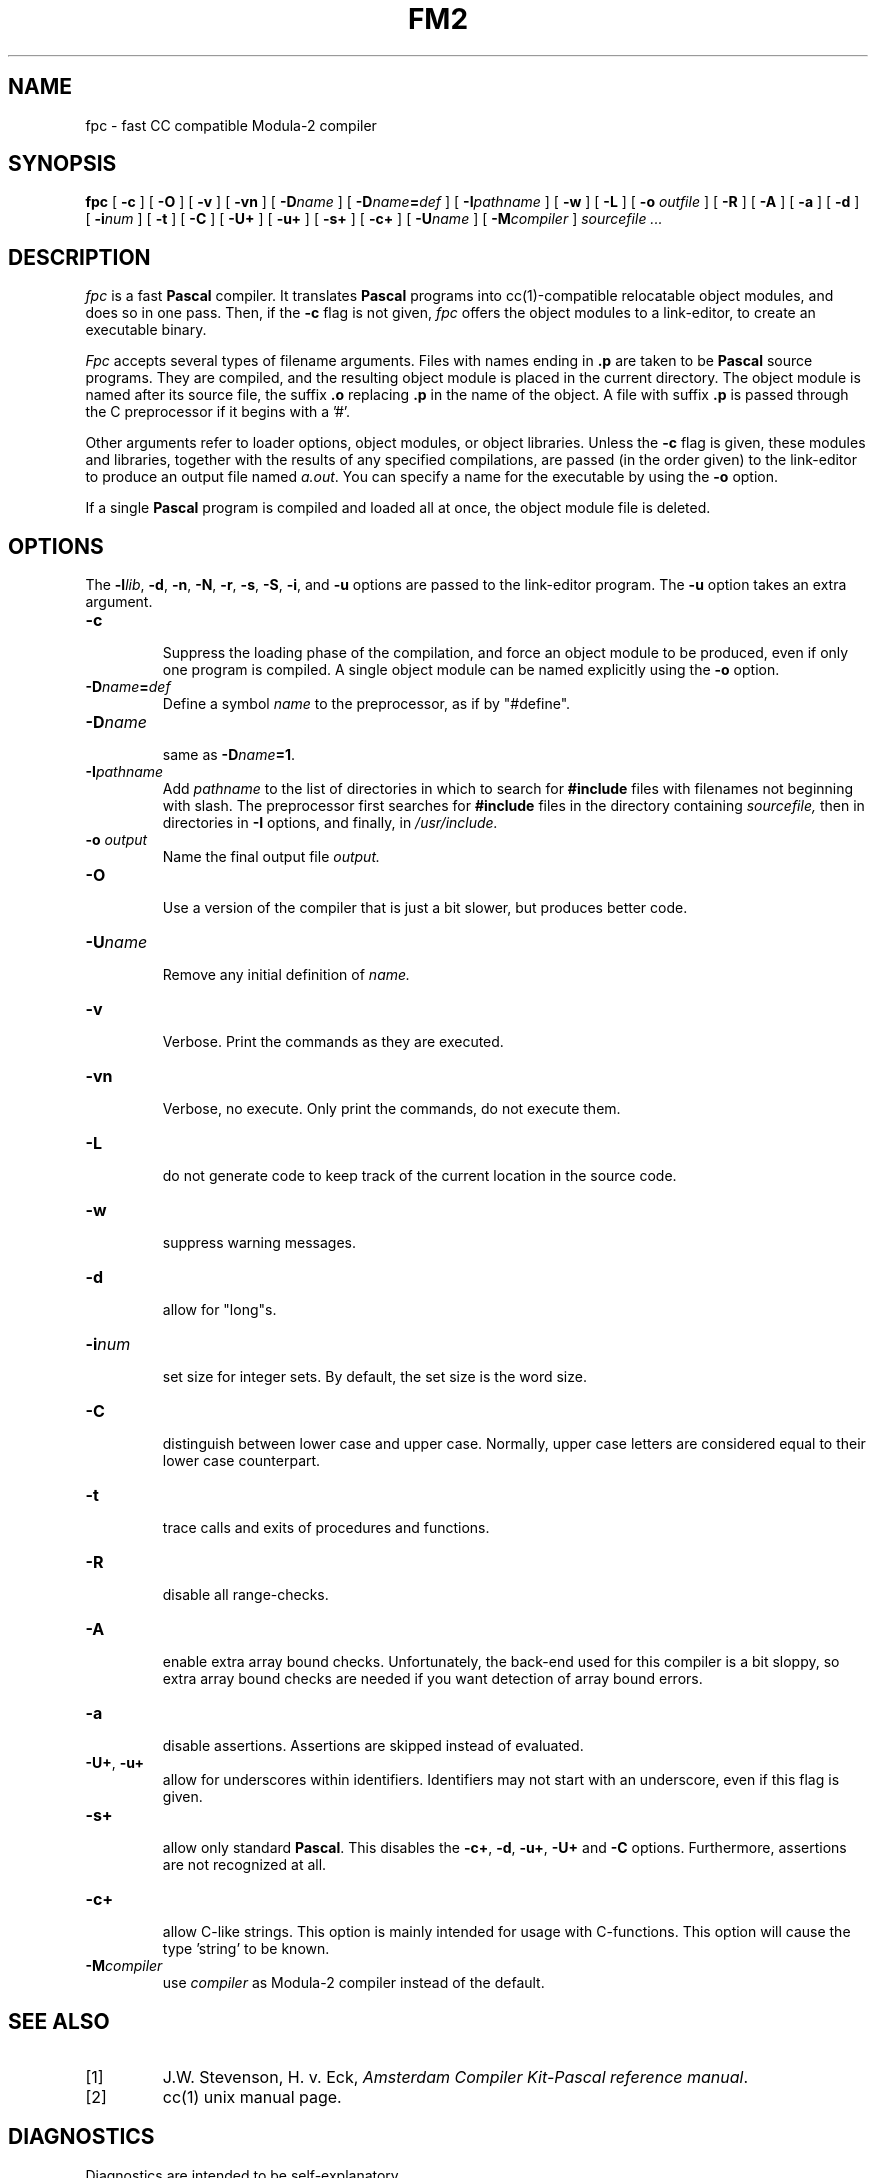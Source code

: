 .TH FM2 1
.SH NAME
fpc \- fast CC compatible Modula-2 compiler
.SH SYNOPSIS
.B fpc
[
.B \-c
]
[
.B \-O
]
[
.B \-v
]
[
.B \-vn
]
[ \fB\-D\fIname\fR ]
[ \fB\-D\fIname\fB=\fIdef\fR ]
[
.BI \-I pathname
]
[
.B \-w
]
[
.B \-L
]
[
.B \-o 
.I outfile
]
[
.B \-R
]
[
.B \-A
]
[
.B \-a
]
[
.B \-d
]
[
.BI \-i num
]
[
.B \-t
]
[
.B \-C
]
[
.B \-U+
]
[
.B \-u+
]
[
.B \-s+
]
[
.B \-c+
]
[
.BI \-U name
]
[
.BI -M compiler
]
.I sourcefile ...
.SH DESCRIPTION
.LP
.I fpc
is a fast
.B Pascal
compiler. It translates 
.B Pascal
programs
into cc(1)-compatible relocatable object modules, and does so in one pass.
Then, if the \fB\-c\fP flag is not given,
.I fpc
offers the object modules to a link-editor,
to create an executable binary.
.LP
.I Fpc
accepts several types of filename arguments.  Files with 
names ending in
.B .p
are taken to be 
.B Pascal
source programs. 
They are compiled, and the resulting object module is placed in the current
directory.
The object module is named after its source file, the suffix
.B .o
replacing 
.BR .p
in the name of the object.
A file with suffix
.B .p
is passed through the C preprocessor if it begins with a '#'.
.LP
Other arguments refer to loader options,
object modules, or object libraries.
Unless the
.B \-c
flag is given, these modules and libraries, together with the results of any
specified compilations, are passed (in the order given) to the
link-editor to produce
an output file named
.IR a.out .
You can specify a name for the executable by using the
.B \-o 
option.
.LP
If a single 
.B Pascal
program is compiled and loaded all at once, the object module
file is deleted.
.SH OPTIONS
.LP
The \fB\-l\fIlib\fR, \fB\-d\fP, \fB\-n\fP, \fB\-N\fP,
\fB\-r\fP, \fB\-s\fP, \fB\-S\fP, \fB\-i\fP, and \fB\-u\fP options are
passed to the link-editor program.
The \fB\-u\fP option takes an extra argument.
.IP \fB\-c\fP
.br
Suppress the loading phase of the compilation, and force an object module to
be produced, even if only one program is compiled.
A single object module can be named explicitly using the
.B \-o
option.
.IP \fB\-D\fIname\fR\fB=\fIdef\fR
Define a symbol
.I name
to the 
preprocessor, as if by "#define".
.IP \fB\-D\fIname\fR
.br
same as \fB\-D\fIname\fB=1\fR.
.IP \fB\-I\fIpathname\fR
.br
Add
.I pathname
to the list of directories in which to search for
.B #include
files with filenames not beginning with slash.
The preprocessor first searches for
.B #include
files in the directory containing
.I sourcefile,
then in directories in
.B \-I
options, and finally, in
.I /usr/include.
.IP "\fB\-o \fIoutput\fR"
Name the final output file
.I output.
.IP \fB\-O\fP
.br
Use a version of the compiler that is just a bit slower, but produces
better code.
.IP \fB\-U\fIname\fR
.br
Remove any initial definition of
.I name.
.IP \fB\-v\fP
.br
Verbose. Print the commands as they are executed.
.IP \fB\-vn\fP
.br
Verbose, no execute. Only print the commands, do not execute them.
.IP \fB\-L\fP
.br
do not generate code to keep track of
the current location in the source code.
.IP \fB\-w\fP
.br
suppress warning messages.
.IP \fB\-d\fP
.br
allow for "long"s.
.IP \fB\-i\fInum\fR
.br
set size for integer sets. By default, the set size is the word size.
.IP \fB\-C\fP
.br
distinguish between lower case and upper case. Normally, upper case letters
are considered equal to their lower case counterpart.
.IP \fB\-t\fP
.br
trace calls and exits of procedures and functions.
.IP \fB\-R\fP
.br
disable all range-checks.
.IP \fB\-A\fP
.br
enable extra array bound checks. Unfortunately, the back-end used for this
compiler is a bit sloppy, so extra array bound checks are needed if you want
detection of array bound errors.
.IP \fB\-a\fP
.br
disable assertions. Assertions are skipped instead of evaluated.
.IP "\fB\-U+\fP, \fB\-u+\fP"
.br
allow for underscores within identifiers. Identifiers may not start
with an underscore, even if this flag is given.
.IP \fB-s+\fP
.br
allow only standard 
.BR Pascal .
This disables the \fB\-c+\fP, \fB\-d\fR, \fB\-u+\fR,
\fB\-U+\fR and \fB\-C\fR options.
Furthermore, assertions are not recognized at all.
.IP \fB-c+\fP
.br
allow C-like strings. This option is mainly intended for usage with
C-functions. This option will cause the type 'string' to be known.
.IP \fB\-M\fIcompiler\fR
.br
use \fIcompiler\fR as Modula-2 compiler instead of the default.
.SH "SEE ALSO"
.IP [1]
J.W. Stevenson, H. v. Eck, \fIAmsterdam Compiler Kit-Pascal reference manual\fP.
.IP [2]
cc(1) unix manual page.
.SH DIAGNOSTICS
Diagnostics are intended to be self-explanatory.
